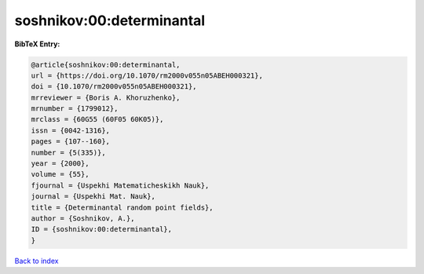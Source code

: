 soshnikov:00:determinantal
==========================

.. :cite:t:`soshnikov:00:determinantal`

.. bibliography:: ../../All.bib

**BibTeX Entry:**

.. code-block:: bibtex

   @article{soshnikov:00:determinantal,
   url = {https://doi.org/10.1070/rm2000v055n05ABEH000321},
   doi = {10.1070/rm2000v055n05ABEH000321},
   mrreviewer = {Boris A. Khoruzhenko},
   mrnumber = {1799012},
   mrclass = {60G55 (60F05 60K05)},
   issn = {0042-1316},
   pages = {107--160},
   number = {5(335)},
   year = {2000},
   volume = {55},
   fjournal = {Uspekhi Matematicheskikh Nauk},
   journal = {Uspekhi Mat. Nauk},
   title = {Determinantal random point fields},
   author = {Soshnikov, A.},
   ID = {soshnikov:00:determinantal},
   }

`Back to index <../index>`_
